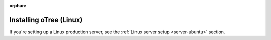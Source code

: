 :orphan:

.. _install-linux:

Installing oTree (Linux)
========================

If you're setting up a Linux production server,
see the :ref:`Linux server setup <server-ubuntu>` section.

